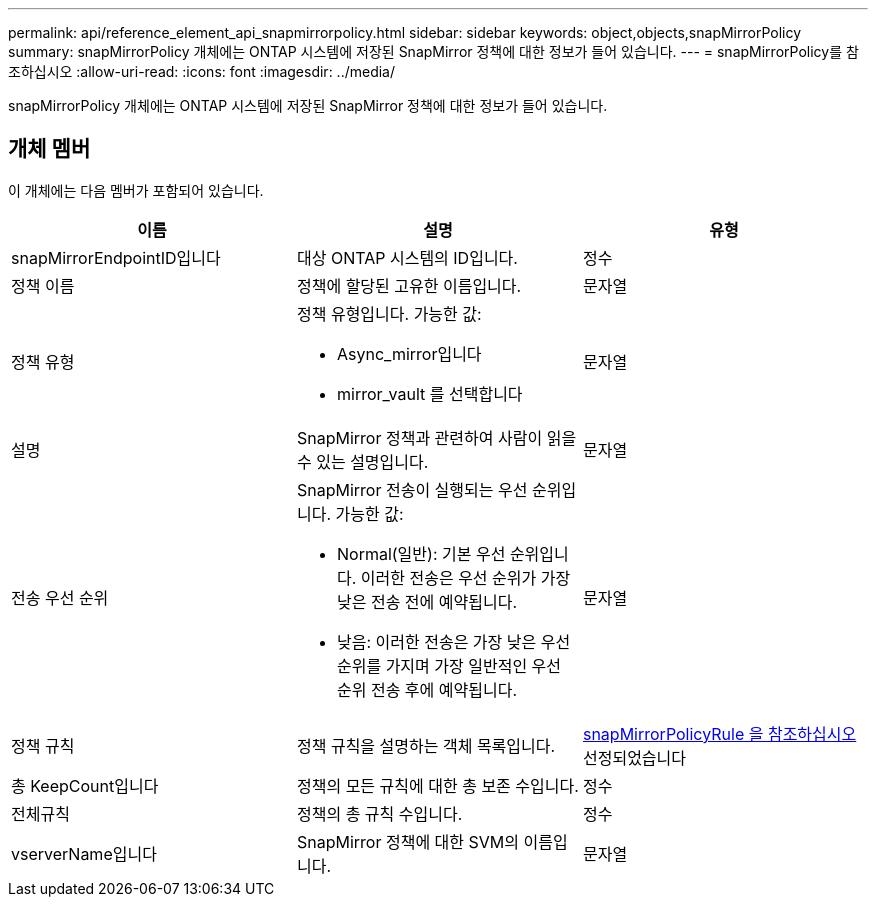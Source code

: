 ---
permalink: api/reference_element_api_snapmirrorpolicy.html 
sidebar: sidebar 
keywords: object,objects,snapMirrorPolicy 
summary: snapMirrorPolicy 개체에는 ONTAP 시스템에 저장된 SnapMirror 정책에 대한 정보가 들어 있습니다. 
---
= snapMirrorPolicy를 참조하십시오
:allow-uri-read: 
:icons: font
:imagesdir: ../media/


[role="lead"]
snapMirrorPolicy 개체에는 ONTAP 시스템에 저장된 SnapMirror 정책에 대한 정보가 들어 있습니다.



== 개체 멤버

이 개체에는 다음 멤버가 포함되어 있습니다.

|===
| 이름 | 설명 | 유형 


 a| 
snapMirrorEndpointID입니다
 a| 
대상 ONTAP 시스템의 ID입니다.
 a| 
정수



 a| 
정책 이름
 a| 
정책에 할당된 고유한 이름입니다.
 a| 
문자열



 a| 
정책 유형
 a| 
정책 유형입니다. 가능한 값:

* Async_mirror입니다
* mirror_vault 를 선택합니다

 a| 
문자열



 a| 
설명
 a| 
SnapMirror 정책과 관련하여 사람이 읽을 수 있는 설명입니다.
 a| 
문자열



 a| 
전송 우선 순위
 a| 
SnapMirror 전송이 실행되는 우선 순위입니다. 가능한 값:

* Normal(일반): 기본 우선 순위입니다. 이러한 전송은 우선 순위가 가장 낮은 전송 전에 예약됩니다.
* 낮음: 이러한 전송은 가장 낮은 우선 순위를 가지며 가장 일반적인 우선 순위 전송 후에 예약됩니다.

 a| 
문자열



 a| 
정책 규칙
 a| 
정책 규칙을 설명하는 객체 목록입니다.
 a| 
xref:reference_element_api_snapmirrorpolicyrule.adoc[snapMirrorPolicyRule 을 참조하십시오] 선정되었습니다



 a| 
총 KeepCount입니다
 a| 
정책의 모든 규칙에 대한 총 보존 수입니다.
 a| 
정수



 a| 
전체규칙
 a| 
정책의 총 규칙 수입니다.
 a| 
정수



 a| 
vserverName입니다
 a| 
SnapMirror 정책에 대한 SVM의 이름입니다.
 a| 
문자열

|===